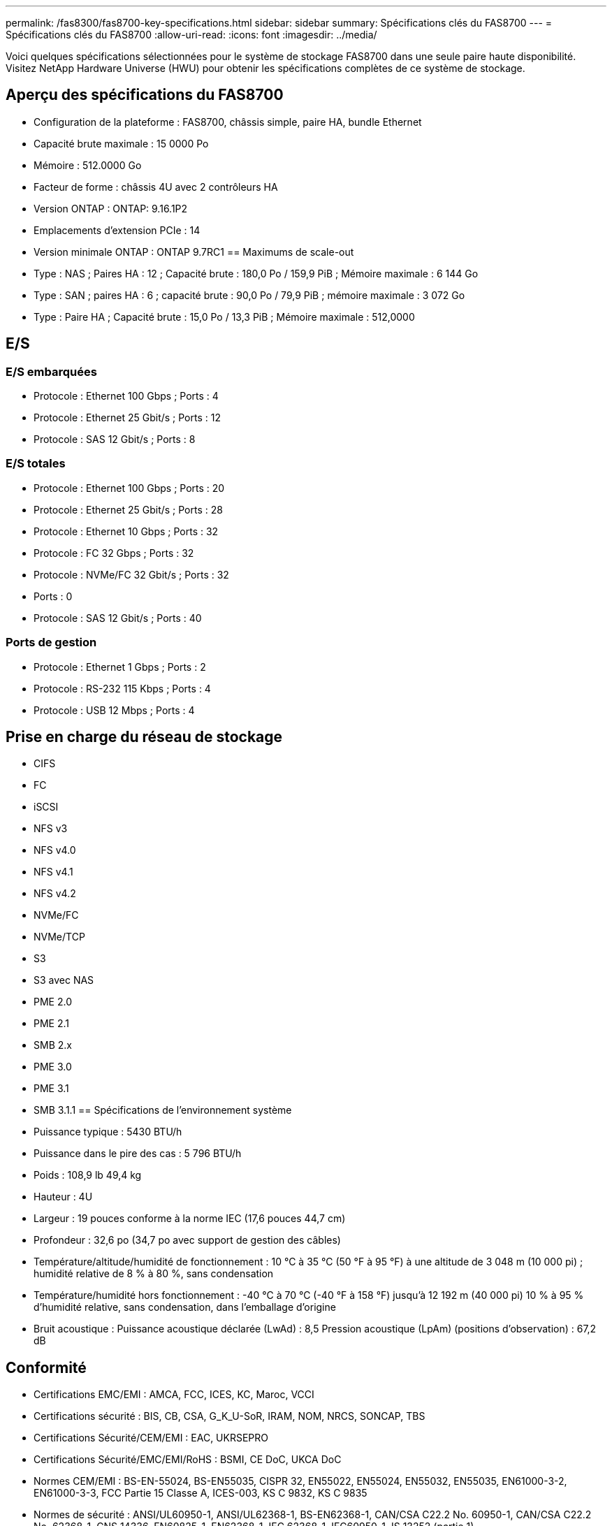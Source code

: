---
permalink: /fas8300/fas8700-key-specifications.html 
sidebar: sidebar 
summary: Spécifications clés du FAS8700 
---
= Spécifications clés du FAS8700
:allow-uri-read: 
:icons: font
:imagesdir: ../media/


[role="lead"]
Voici quelques spécifications sélectionnées pour le système de stockage FAS8700 dans une seule paire haute disponibilité.  Visitez NetApp Hardware Universe (HWU) pour obtenir les spécifications complètes de ce système de stockage.



== Aperçu des spécifications du FAS8700

* Configuration de la plateforme : FAS8700, châssis simple, paire HA, bundle Ethernet
* Capacité brute maximale : 15 0000 Po
* Mémoire : 512.0000 Go
* Facteur de forme : châssis 4U avec 2 contrôleurs HA
* Version ONTAP : ONTAP: 9.16.1P2
* Emplacements d'extension PCIe : 14
* Version minimale ONTAP : ONTAP 9.7RC1 == Maximums de scale-out
* Type : NAS ; Paires HA : 12 ; Capacité brute : 180,0 Po / 159,9 PiB ; Mémoire maximale : 6 144 Go
* Type : SAN ; paires HA : 6 ; capacité brute : 90,0 Po / 79,9 PiB ; mémoire maximale : 3 072 Go
* Type : Paire HA ; Capacité brute : 15,0 Po / 13,3 PiB ; Mémoire maximale : 512,0000




== E/S



=== E/S embarquées

* Protocole : Ethernet 100 Gbps ; Ports : 4
* Protocole : Ethernet 25 Gbit/s ; Ports : 12
* Protocole : SAS 12 Gbit/s ; Ports : 8




=== E/S totales

* Protocole : Ethernet 100 Gbps ; Ports : 20
* Protocole : Ethernet 25 Gbit/s ; Ports : 28
* Protocole : Ethernet 10 Gbps ; Ports : 32
* Protocole : FC 32 Gbps ; Ports : 32
* Protocole : NVMe/FC 32 Gbit/s ; Ports : 32
* Ports : 0
* Protocole : SAS 12 Gbit/s ; Ports : 40




=== Ports de gestion

* Protocole : Ethernet 1 Gbps ; Ports : 2
* Protocole : RS-232 115 Kbps ; Ports : 4
* Protocole : USB 12 Mbps ; Ports : 4




== Prise en charge du réseau de stockage

* CIFS
* FC
* iSCSI
* NFS v3
* NFS v4.0
* NFS v4.1
* NFS v4.2
* NVMe/FC
* NVMe/TCP
* S3
* S3 avec NAS
* PME 2.0
* PME 2.1
* SMB 2.x
* PME 3.0
* PME 3.1
* SMB 3.1.1 == Spécifications de l'environnement système
* Puissance typique : 5430 BTU/h
* Puissance dans le pire des cas : 5 796 BTU/h
* Poids : 108,9 lb 49,4 kg
* Hauteur : 4U
* Largeur : 19 pouces conforme à la norme IEC (17,6 pouces 44,7 cm)
* Profondeur : 32,6 po (34,7 po avec support de gestion des câbles)
* Température/altitude/humidité de fonctionnement : 10 °C à 35 °C (50 °F à 95 °F) à une altitude de 3 048 m (10 000 pi) ; humidité relative de 8 % à 80 %, sans condensation
* Température/humidité hors fonctionnement : -40 °C à 70 °C (-40 °F à 158 °F) jusqu'à 12 192 m (40 000 pi) 10 % à 95 % d'humidité relative, sans condensation, dans l'emballage d'origine
* Bruit acoustique : Puissance acoustique déclarée (LwAd) : 8,5 Pression acoustique (LpAm) (positions d'observation) : 67,2 dB




== Conformité

* Certifications EMC/EMI : AMCA, FCC, ICES, KC, Maroc, VCCI
* Certifications sécurité : BIS, CB, CSA, G_K_U-SoR, IRAM, NOM, NRCS, SONCAP, TBS
* Certifications Sécurité/CEM/EMI : EAC, UKRSEPRO
* Certifications Sécurité/EMC/EMI/RoHS : BSMI, CE DoC, UKCA DoC
* Normes CEM/EMI : BS-EN-55024, BS-EN55035, CISPR 32, EN55022, EN55024, EN55032, EN55035, EN61000-3-2, EN61000-3-3, FCC Partie 15 Classe A, ICES-003, KS C 9832, KS C 9835
* Normes de sécurité : ANSI/UL60950-1, ANSI/UL62368-1, BS-EN62368-1, CAN/CSA C22.2 No. 60950-1, CAN/CSA C22.2 No. 62368-1, CNS 14336, EN60825-1, EN62368-1, IEC 62368-1, IEC60950-1, IS 13252 (partie 1)




== Haute disponibilité

* Contrôleur de gestion de carte mère (BMC) basé sur Ethernet et interface de gestion ONTAP
* Contrôleurs redondants remplaçables à chaud
* Alimentations redondantes remplaçables à chaud
* Gestion SAS en bande via des connexions SAS pour les étagères externes

